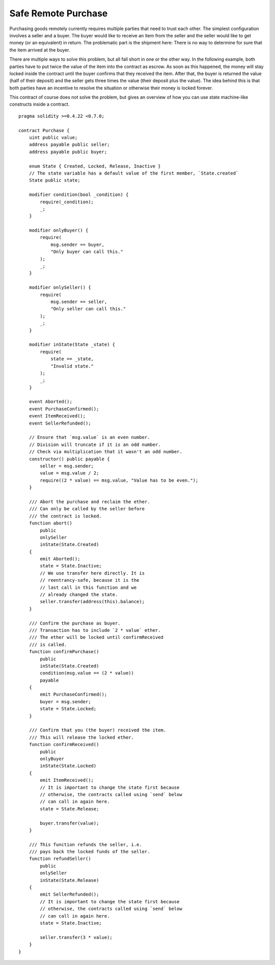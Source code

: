 .. index:: purchase, remote purchase, escrow

********************
Safe Remote Purchase
********************

Purchasing goods remotely currently requires multiple parties that need to trust each other.
The simplest configuration involves a seller and a buyer. The buyer would like to receive
an item from the seller and the seller would like to get money (or an equivalent)
in return. The problematic part is the shipment here: There is no way to determine for
sure that the item arrived at the buyer.

There are multiple ways to solve this problem, but all fall short in one or the other way.
In the following example, both parties have to put twice the value of the item into the
contract as escrow. As soon as this happened, the money will stay locked inside
the contract until the buyer confirms that they received the item. After that,
the buyer is returned the value (half of their deposit) and the seller gets three
times the value (their deposit plus the value). The idea behind
this is that both parties have an incentive to resolve the situation or otherwise
their money is locked forever.

This contract of course does not solve the problem, but gives an overview of how
you can use state machine-like constructs inside a contract.


::

    pragma solidity >=0.4.22 <0.7.0;

    contract Purchase {
        uint public value;
        address payable public seller;
        address payable public buyer;

        enum State { Created, Locked, Release, Inactive }
        // The state variable has a default value of the first member, `State.created`
        State public state;

        modifier condition(bool _condition) {
            require(_condition);
            _;
        }

        modifier onlyBuyer() {
            require(
                msg.sender == buyer,
                "Only buyer can call this."
            );
            _;
        }

        modifier onlySeller() {
            require(
                msg.sender == seller,
                "Only seller can call this."
            );
            _;
        }

        modifier inState(State _state) {
            require(
                state == _state,
                "Invalid state."
            );
            _;
        }

        event Aborted();
        event PurchaseConfirmed();
        event ItemReceived();
        event SellerRefunded();

        // Ensure that `msg.value` is an even number.
        // Division will truncate if it is an odd number.
        // Check via multiplication that it wasn't an odd number.
        constructor() public payable {
            seller = msg.sender;
            value = msg.value / 2;
            require((2 * value) == msg.value, "Value has to be even.");
        }

        /// Abort the purchase and reclaim the ether.
        /// Can only be called by the seller before
        /// the contract is locked.
        function abort()
            public
            onlySeller
            inState(State.Created)
        {
            emit Aborted();
            state = State.Inactive;
            // We use transfer here directly. It is
            // reentrancy-safe, because it is the
            // last call in this function and we
            // already changed the state.
            seller.transfer(address(this).balance);
        }

        /// Confirm the purchase as buyer.
        /// Transaction has to include `2 * value` ether.
        /// The ether will be locked until confirmReceived
        /// is called.
        function confirmPurchase()
            public
            inState(State.Created)
            condition(msg.value == (2 * value))
            payable
        {
            emit PurchaseConfirmed();
            buyer = msg.sender;
            state = State.Locked;
        }

        /// Confirm that you (the buyer) received the item.
        /// This will release the locked ether.
        function confirmReceived()
            public
            onlyBuyer
            inState(State.Locked)
        {
            emit ItemReceived();
            // It is important to change the state first because
            // otherwise, the contracts called using `send` below
            // can call in again here.
            state = State.Release;

            buyer.transfer(value);
        }

        /// This function refunds the seller, i.e.
        /// pays back the locked funds of the seller.
        function refundSeller()
            public
            onlySeller
            inState(State.Release)
        {
            emit SellerRefunded();
            // It is important to change the state first because
            // otherwise, the contracts called using `send` below
            // can call in again here.
            state = State.Inactive;

            seller.transfer(3 * value);
        }
    }